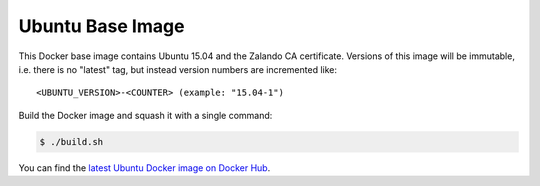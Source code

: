 =================
Ubuntu Base Image
=================

This Docker base image contains Ubuntu 15.04 and the Zalando CA certificate.
Versions of this image will be immutable, i.e. there is no "latest" tag, but instead version numbers are incremented like::

    <UBUNTU_VERSION>-<COUNTER> (example: "15.04-1")

Build the Docker image and squash it with a single command:

.. code-block:: bash

    $ ./build.sh

You can find the `latest Ubuntu Docker image on Docker Hub`_.

.. _latest Ubuntu Docker image on Docker Hub: https://registry.hub.docker.com/u/zalando/ubuntu/
